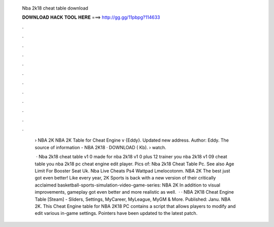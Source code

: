   Nba 2k18 cheat table download
  
  
  
  𝐃𝐎𝐖𝐍𝐋𝐎𝐀𝐃 𝐇𝐀𝐂𝐊 𝐓𝐎𝐎𝐋 𝐇𝐄𝐑𝐄 ===> http://gg.gg/11pbpg?114633
  
  
  
  .
  
  
  
  .
  
  
  
  .
  
  
  
  .
  
  
  
  .
  
  
  
  .
  
  
  
  .
  
  
  
  .
  
  
  
  .
  
  
  
  .
  
  
  
  .
  
  
  
  .
  
   › NBA 2K NBA 2K Table for Cheat Engine v {Eddy}. Updated new address. Author: Eddy. The source of information - NBA 2K18 · DOWNLOAD ( Kb).  › watch.
   
    · Nba 2k18 cheat table v1 0 made for nba 2k18 v1 0 plus 12 trainer you nba 2k18 v1 09 cheat table you nba 2k18 pc cheat engine edit player. Pics of: Nba 2k18 Cheat Table Pc. See also Age Limit For Booster Seat Uk. Nba Live Cheats Ps4 Wattpad Lmelocotonm. NBA 2K The best just got even better! Like every year, 2K Sports is back with a new version of their critically acclaimed basketball-sports-simulation-video-game-series: NBA 2K In addition to visual improvements, gameplay got even better and more realistic as well.  · · NBA 2K18 Cheat Engine Table [Steam] - Sliders, Settings, MyCareer, MyLeague, MyGM & More. Published: Janu. NBA 2K. This Cheat Engine table for NBA 2K18 PC contains a script that allows players to modify and edit various in-game settings. Pointers have been updated to the latest patch.
